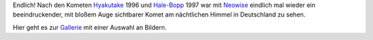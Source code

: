 .. title: Neowise
.. slug: neowise
.. date: 2020-07-20 12:00:00 UTC+02:00
.. tags: astrofotografie, komet, neowise
.. category: astronomie
.. link: 
.. description: Komet Neowise
.. type: text

Endlich! Nach den Kometen
`Hyakutake <https://de.wikipedia.org/wiki/C/1996_B2_(Hyakutake)>`_ 1996 und
`Hale-Bopp <https://de.wikipedia.org/wiki/C/1995_O1_(Hale-Bopp)>`_ 1997 war
mit
`Neowise <https://de.wikipedia.org/wiki/C/2020_F3_(NEOWISE)>`_ eindlich mal
wieder ein beeindruckender, mit bloßem Auge sichtbarer Komet am nächtlichen
Himmel in Deutschland zu sehen.

Hier geht es zur `Gallerie <link://gallery/2020_neowise>`_ mit einer Auswahl
an Bildern.
